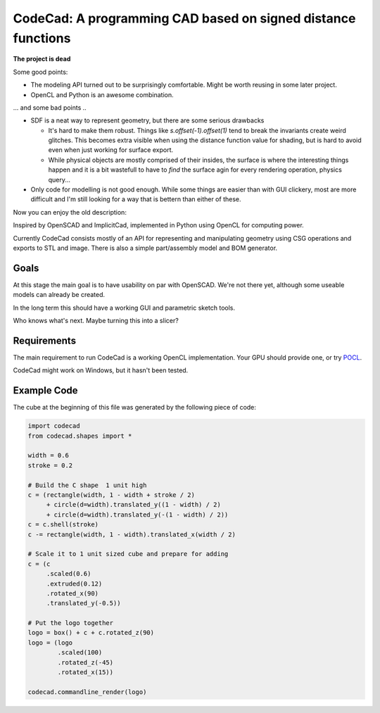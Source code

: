=============================================================
CodeCad: A programming CAD based on signed distance functions
=============================================================

**The project is dead**

Some good points:

* The modeling API turned out to be surprisingly comfortable. Might be worth reusing in some later project.
* OpenCL and Python is an awesome combination.

... and some bad points ..

* SDF is a neat way to represent geometry, but there are some serious drawbacks

  * It's hard to make them robust. Things like `s.offset(-1).offset(1)` tend to break the invariants create weird glitches. This becomes extra visible when using the distance function value for shading, but is hard to avoid even when just working for surface export.
  * While physical objects are mostly comprised of their insides, the surface is where the interesting things happen and it is a bit wastefull to have to *find* the surface agin for every rendering operation, physics query...
  
* Only code for modelling is not good enough. While some things are easier than with GUI clickery, most are more difficult and I'm still looking for a way that is bettern than either of these.

Now you can enjoy the old description:

Inspired by OpenSCAD and ImplicitCad, implemented in Python using OpenCL for
computing power.

.. image:: docs/logo.png
    :alt: CodeCad cube logo

Currently CodeCad consists mostly of an API for representing and manipulating geometry
using CSG operations and exports to STL and image.
There is also a simple part/assembly model and BOM generator.

Goals
-----
At this stage the main goal is to have usability on par with OpenSCAD.
We're not there yet, although some useable models can already be created.

In the long term this should have a working GUI and parametric sketch tools.

Who knows what's next. Maybe turning this into a slicer?

Requirements
------------
The main requirement to run CodeCad is a working OpenCL implementation.
Your GPU should provide one, or try POCL_.

CodeCad might work on Windows, but it hasn't been tested.

Example Code
------------
The cube at the beginning of this file was generated by the following piece of code:

.. code:: python

    import codecad
    from codecad.shapes import *

    width = 0.6
    stroke = 0.2

    # Build the C shape  1 unit high
    c = (rectangle(width, 1 - width + stroke / 2)
         + circle(d=width).translated_y((1 - width) / 2)
         + circle(d=width).translated_y(-(1 - width) / 2))
    c = c.shell(stroke)
    c -= rectangle(width, 1 - width).translated_x(width / 2)

    # Scale it to 1 unit sized cube and prepare for adding
    c = (c
         .scaled(0.6)
         .extruded(0.12)
         .rotated_x(90)
         .translated_y(-0.5))

    # Put the logo together
    logo = box() + c + c.rotated_z(90)
    logo = (logo
            .scaled(100)
            .rotated_z(-45)
            .rotated_x(15))

    codecad.commandline_render(logo)

.. _POCL: http://portablecl.org/
